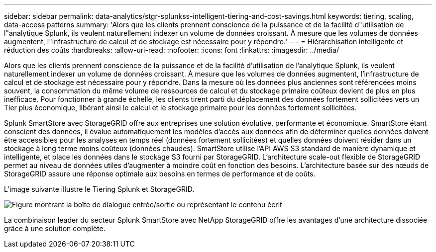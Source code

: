 ---
sidebar: sidebar 
permalink: data-analytics/stgr-splunkss-intelligent-tiering-and-cost-savings.html 
keywords: tiering, scaling, data-access patterns 
summary: 'Alors que les clients prennent conscience de la puissance et de la facilité d"utilisation de l"analytique Splunk, ils veulent naturellement indexer un volume de données croissant. À mesure que les volumes de données augmentent, l"infrastructure de calcul et de stockage est nécessaire pour y répondre.' 
---
= Hiérarchisation intelligente et réduction des coûts
:hardbreaks:
:allow-uri-read: 
:nofooter: 
:icons: font
:linkattrs: 
:imagesdir: ../media/


[role="lead"]
Alors que les clients prennent conscience de la puissance et de la facilité d'utilisation de l'analytique Splunk, ils veulent naturellement indexer un volume de données croissant. À mesure que les volumes de données augmentent, l'infrastructure de calcul et de stockage est nécessaire pour y répondre. Dans la mesure où les données plus anciennes sont référencées moins souvent, la consommation du même volume de ressources de calcul et du stockage primaire coûteux devient de plus en plus inefficace. Pour fonctionner à grande échelle, les clients tirent parti du déplacement des données fortement sollicitées vers un Tier plus économique, libérant ainsi le calcul et le stockage primaire pour les données fortement sollicitées.

Splunk SmartStore avec StorageGRID offre aux entreprises une solution évolutive, performante et économique. SmartStore étant conscient des données, il évalue automatiquement les modèles d'accès aux données afin de déterminer quelles données doivent être accessibles pour les analyses en temps réel (données fortement sollicitées) et quelles données doivent résider dans un stockage à long terme moins coûteux (données chaudes). SmartStore utilise l'API AWS S3 standard de manière dynamique et intelligente, et place les données dans le stockage S3 fourni par StorageGRID. L'architecture scale-out flexible de StorageGRID permet au niveau de données utiles d'augmenter à moindre coût en fonction des besoins. L'architecture basée sur des nœuds de StorageGRID assure une réponse optimale aux besoins en termes de performance et de coûts.

L'image suivante illustre le Tiering Splunk et StorageGRID.

image:stgr-splunkss-image2.png["Figure montrant la boîte de dialogue entrée/sortie ou représentant le contenu écrit"]

La combinaison leader du secteur Splunk SmartStore avec NetApp StorageGRID offre les avantages d'une architecture dissociée grâce à une solution complète.
